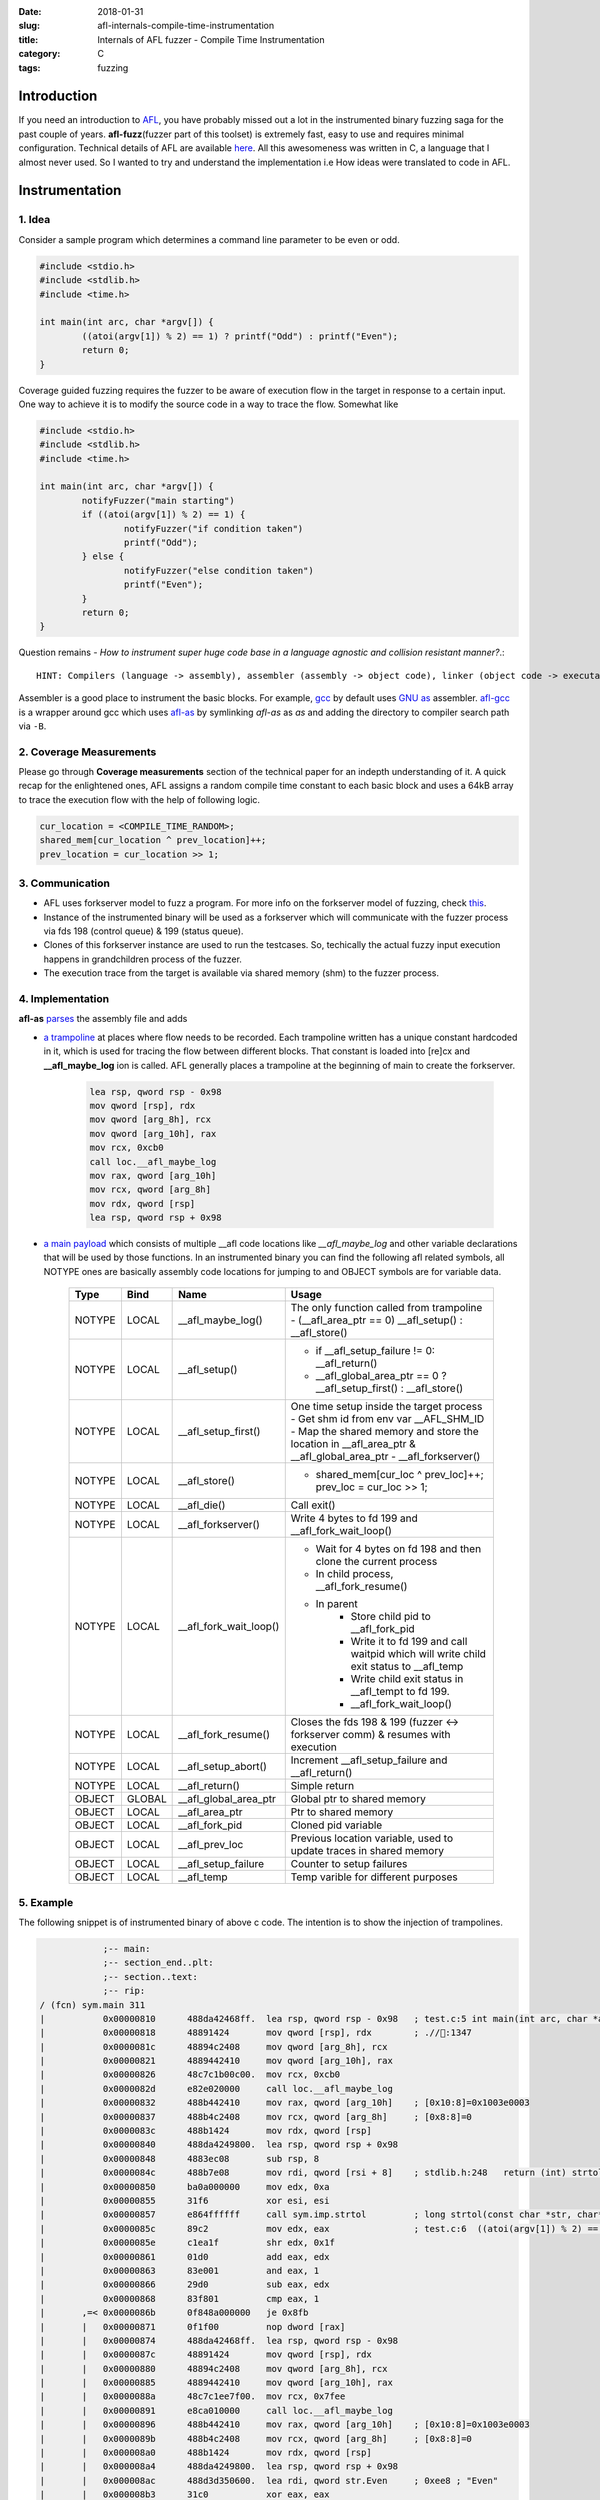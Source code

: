 :date: 2018-01-31
:slug: afl-internals-compile-time-instrumentation
:title: Internals of AFL fuzzer - Compile Time Instrumentation
:category: C
:tags: fuzzing

Introduction
============

If you need an introduction to `AFL <http://lcamtuf.coredump.cx/afl/>`_, you have probably missed out a lot in the instrumented binary fuzzing saga
for the past couple of years. **afl-fuzz**\ (fuzzer part of this toolset) is extremely fast, easy to use and requires minimal configuration.
Technical details of AFL are available `here <http://lcamtuf.coredump.cx/afl/technical_details.txt>`_. All this awesomeness was written in C, a
language that I almost never used. So I wanted to try and understand the implementation i.e How ideas were translated to code in AFL.

Instrumentation
===============

1. Idea
-------

Consider a sample program which determines a command line parameter to be even or odd.

.. code-block:: c

        #include <stdio.h>
        #include <stdlib.h>
        #include <time.h>

        int main(int arc, char *argv[]) {
                ((atoi(argv[1]) % 2) == 1) ? printf("Odd") : printf("Even");
                return 0;
        }


Coverage guided fuzzing requires the fuzzer to be aware of execution flow in the target in response to a certain input. One way to achieve it is to
modify the source code in a way to trace the flow. Somewhat like

.. code-block:: c

        #include <stdio.h>
        #include <stdlib.h>
        #include <time.h>

        int main(int arc, char *argv[]) {
                notifyFuzzer("main starting")
                if ((atoi(argv[1]) % 2) == 1) {
                        notifyFuzzer("if condition taken")
                        printf("Odd");
                } else {
                        notifyFuzzer("else condition taken")
                        printf("Even");
                }
                return 0;
        }

Question remains - *How to instrument super huge code base in a language agnostic and collision resistant manner?*.::

  HINT: Compilers (language -> assembly), assembler (assembly -> object code), linker (object code -> executable/library)

Assembler is a good place to instrument the basic blocks. For example, `gcc <https://gcc.gnu.org/>`_ by default uses `GNU as <https://en.wikipedia.org/wiki/GNU_Assembler>`_
assembler. `afl-gcc <https://github.com/mcarpenter/afl/blob/be2c066ef0939ea2b49435535ed614c37906ba30/afl-gcc.c>`_ is a wrapper around gcc which uses
`afl-as <https://github.com/mcarpenter/afl/blob/be2c066ef0939ea2b49435535ed614c37906ba30/afl-as.c>`_ by symlinking *afl-as* as *as* and adding the directory to compiler
search path via ``-B``.

2. Coverage Measurements
------------------------

Please go through **Coverage measurements** section of the technical paper for an indepth understanding of it. A quick recap for the enlightened ones, AFL assigns a random
compile time constant to each basic block and uses a 64kB array to trace the execution flow with the help of following logic.

.. code-block:: c

        cur_location = <COMPILE_TIME_RANDOM>;
        shared_mem[cur_location ^ prev_location]++;
        prev_location = cur_location >> 1;

3. Communication
----------------

- AFL uses forkserver model to fuzz a program. For more info on the forkserver model of fuzzing, check `this <https://lcamtuf.blogspot.in/2014/10/fuzzing-binaries-without-execve.html>`_.
- Instance of the instrumented binary will be used as a forkserver which will communicate with the fuzzer process via fds 198 (control queue) & 199 (status queue).
- Clones of this forkserver instance are used to run the testcases. So, techically the actual fuzzy input execution happens in grandchildren process of the fuzzer.
- The execution trace from the target is available via shared memory (shm) to the fuzzer process.

4. Implementation
-----------------

**afl-as** `parses <https://github.com/mcarpenter/afl/blob/be2c066ef0939ea2b49435535ed614c37906ba30/afl-as.c#L254>`_ the assembly file and adds

- `a trampoline <https://github.com/mcarpenter/afl/blob/9185f39b38b84bfdfba9824e70d3e8480472af76/afl-as.h#L130>`_ at places where flow needs to be recorded. Each trampoline
  written has a unique constant hardcoded in it, which is used for tracing the flow between different blocks. That constant is loaded into [re]cx and **__afl_maybe_log**
  ion is called. AFL generally places a trampoline at the beginning of main to create the forkserver.

        .. code-block:: assembly

                lea rsp, qword rsp - 0x98
                mov qword [rsp], rdx
                mov qword [arg_8h], rcx
                mov qword [arg_10h], rax
                mov rcx, 0xcb0
                call loc.__afl_maybe_log
                mov rax, qword [arg_10h]
                mov rcx, qword [arg_8h]
                mov rdx, qword [rsp]
                lea rsp, qword rsp + 0x98

- `a main payload <https://github.com/mcarpenter/afl/blob/9185f39b38b84bfdfba9824e70d3e8480472af76/afl-as.h#L381>`_ which consists of multiple __afl code locations like
  *__afl_maybe_log* and other variable declarations that will be used by those functions. In an instrumented binary you can find the following afl related symbols, all NOTYPE
  ones are basically assembly code locations for jumping to and OBJECT symbols are for variable data.

        ========= ========== ======================= ===============================================================================================
           Type      Bind       Name                        Usage
        ========= ========== ======================= ===============================================================================================
          NOTYPE     LOCAL    __afl_maybe_log()         The only function called from trampoline
                                                        - (__afl_area_ptr == 0) __afl_setup() : __afl_store()
          NOTYPE     LOCAL    __afl_setup()             - if __afl_setup_failure != 0: __afl_return()
                                                        - __afl_global_area_ptr == 0 ? __afl_setup_first() : __afl_store()
          NOTYPE     LOCAL    __afl_setup_first()       One time setup inside the target process
                                                        - Get shm id from env var __AFL_SHM_ID
                                                        - Map the shared memory and store the location in __afl_area_ptr & __afl_global_area_ptr
                                                        - __afl_forkserver()
          NOTYPE     LOCAL    __afl_store()             - shared_mem[cur_loc ^ prev_loc]++; prev_loc = cur_loc >> 1;
          NOTYPE     LOCAL    __afl_die()               Call exit()
          NOTYPE     LOCAL    __afl_forkserver()        Write 4 bytes to fd 199 and __afl_fork_wait_loop()
          NOTYPE     LOCAL    __afl_fork_wait_loop()    - Wait for 4 bytes on fd 198 and then clone the current process
                                                        - In child process, __afl_fork_resume()
                                                        - In parent
                                                            - Store child pid to __afl_fork_pid
                                                            - Write it to fd 199 and call waitpid which will write child exit status to __afl_temp
                                                            - Write child exit status in __afl_tempt to fd 199.
                                                            - __afl_fork_wait_loop()
          NOTYPE     LOCAL    __afl_fork_resume()       Closes the fds 198 & 199 (fuzzer <-> forkserver comm) & resumes with execution
          NOTYPE     LOCAL    __afl_setup_abort()       Increment __afl_setup_failure and __afl_return()
          NOTYPE     LOCAL    __afl_return()            Simple return
          OBJECT     GLOBAL   __afl_global_area_ptr     Global ptr to shared memory
          OBJECT     LOCAL    __afl_area_ptr            Ptr to shared memory
          OBJECT     LOCAL    __afl_fork_pid            Cloned pid variable
          OBJECT     LOCAL    __afl_prev_loc            Previous location variable, used to update traces in shared memory
          OBJECT     LOCAL    __afl_setup_failure       Counter to setup failures
          OBJECT     LOCAL    __afl_temp                Temp varible for different purposes
        ========= ========== ======================= ===============================================================================================

5. Example
----------

The following snippet is of instrumented binary of above c code. The intention is to show the injection of trampolines.

.. code-block:: assembly

                    ;-- main:
                    ;-- section_end..plt:
                    ;-- section..text:
                    ;-- rip:
        / (fcn) sym.main 311
        |           0x00000810      488da42468ff.  lea rsp, qword rsp - 0x98   ; test.c:5 int main(int arc, char *argv[]) { ; section 13 va=0x00000810 pa=0x00000810 sz=1730 vsz=1730 rwx=--r-x .text
        |           0x00000818      48891424       mov qword [rsp], rdx        ; .//:1347
        |           0x0000081c      48894c2408     mov qword [arg_8h], rcx
        |           0x00000821      4889442410     mov qword [arg_10h], rax
        |           0x00000826      48c7c1b00c00.  mov rcx, 0xcb0
        |           0x0000082d      e82e020000     call loc.__afl_maybe_log
        |           0x00000832      488b442410     mov rax, qword [arg_10h]    ; [0x10:8]=0x1003e0003
        |           0x00000837      488b4c2408     mov rcx, qword [arg_8h]     ; [0x8:8]=0
        |           0x0000083c      488b1424       mov rdx, qword [rsp]
        |           0x00000840      488da4249800.  lea rsp, qword rsp + 0x98
        |           0x00000848      4883ec08       sub rsp, 8
        |           0x0000084c      488b7e08       mov rdi, qword [rsi + 8]    ; stdlib.h:248   return (int) strtol (__nptr, (char **) NULL, 10); ; [0x8:8]=0
        |           0x00000850      ba0a000000     mov edx, 0xa
        |           0x00000855      31f6           xor esi, esi
        |           0x00000857      e864ffffff     call sym.imp.strtol         ; long strtol(const char *str, char**endptr, int base)
        |           0x0000085c      89c2           mov edx, eax                ; test.c:6  ((atoi(argv[1]) % 2) == 1) ? printf("Odd") : printf("Even");
        |           0x0000085e      c1ea1f         shr edx, 0x1f
        |           0x00000861      01d0           add eax, edx
        |           0x00000863      83e001         and eax, 1
        |           0x00000866      29d0           sub eax, edx
        |           0x00000868      83f801         cmp eax, 1
        |       ,=< 0x0000086b      0f848a000000   je 0x8fb
        |       |   0x00000871      0f1f00         nop dword [rax]
        |       |   0x00000874      488da42468ff.  lea rsp, qword rsp - 0x98
        |       |   0x0000087c      48891424       mov qword [rsp], rdx
        |       |   0x00000880      48894c2408     mov qword [arg_8h], rcx
        |       |   0x00000885      4889442410     mov qword [arg_10h], rax
        |       |   0x0000088a      48c7c1ee7f00.  mov rcx, 0x7fee
        |       |   0x00000891      e8ca010000     call loc.__afl_maybe_log
        |       |   0x00000896      488b442410     mov rax, qword [arg_10h]    ; [0x10:8]=0x1003e0003
        |       |   0x0000089b      488b4c2408     mov rcx, qword [arg_8h]     ; [0x8:8]=0
        |       |   0x000008a0      488b1424       mov rdx, qword [rsp]
        |       |   0x000008a4      488da4249800.  lea rsp, qword rsp + 0x98
        |       |   0x000008ac      488d3d350600.  lea rdi, qword str.Even     ; 0xee8 ; "Even"
        |       |   0x000008b3      31c0           xor eax, eax
        |       |   0x000008b5      e8d6feffff     call sym.imp.printf         ; int printf(const char *format)
        |       |      ; JMP XREF from 0x00000942 (sym.main)
        |      .--> 0x000008ba      6690           nop
        |      :|   0x000008bc      488da42468ff.  lea rsp, qword rsp - 0x98   ; test.c:8 }
        |      :|   0x000008c4      48891424       mov qword [rsp], rdx
        |      :|   0x000008c8      48894c2408     mov qword [arg_8h], rcx
        |      :|   0x000008cd      4889442410     mov qword [arg_10h], rax
        |      :|   0x000008d2      48c7c14f6300.  mov rcx, 0x634f
        |      :|   0x000008d9      e882010000     call loc.__afl_maybe_log
        |      :|   0x000008de      488b442410     mov rax, qword [arg_10h]    ; [0x10:8]=0x1003e0003
        |      :|   0x000008e3      488b4c2408     mov rcx, qword [arg_8h]     ; [0x8:8]=0
        |      :|   0x000008e8      488b1424       mov rdx, qword [rsp]
        |      :|   0x000008ec      488da4249800.  lea rsp, qword rsp + 0x98
        |      :|   0x000008f4      31c0           xor eax, eax
        |      :|   0x000008f6      4883c408       add rsp, 8
        /      :|   0x000008fa      c3             ret
